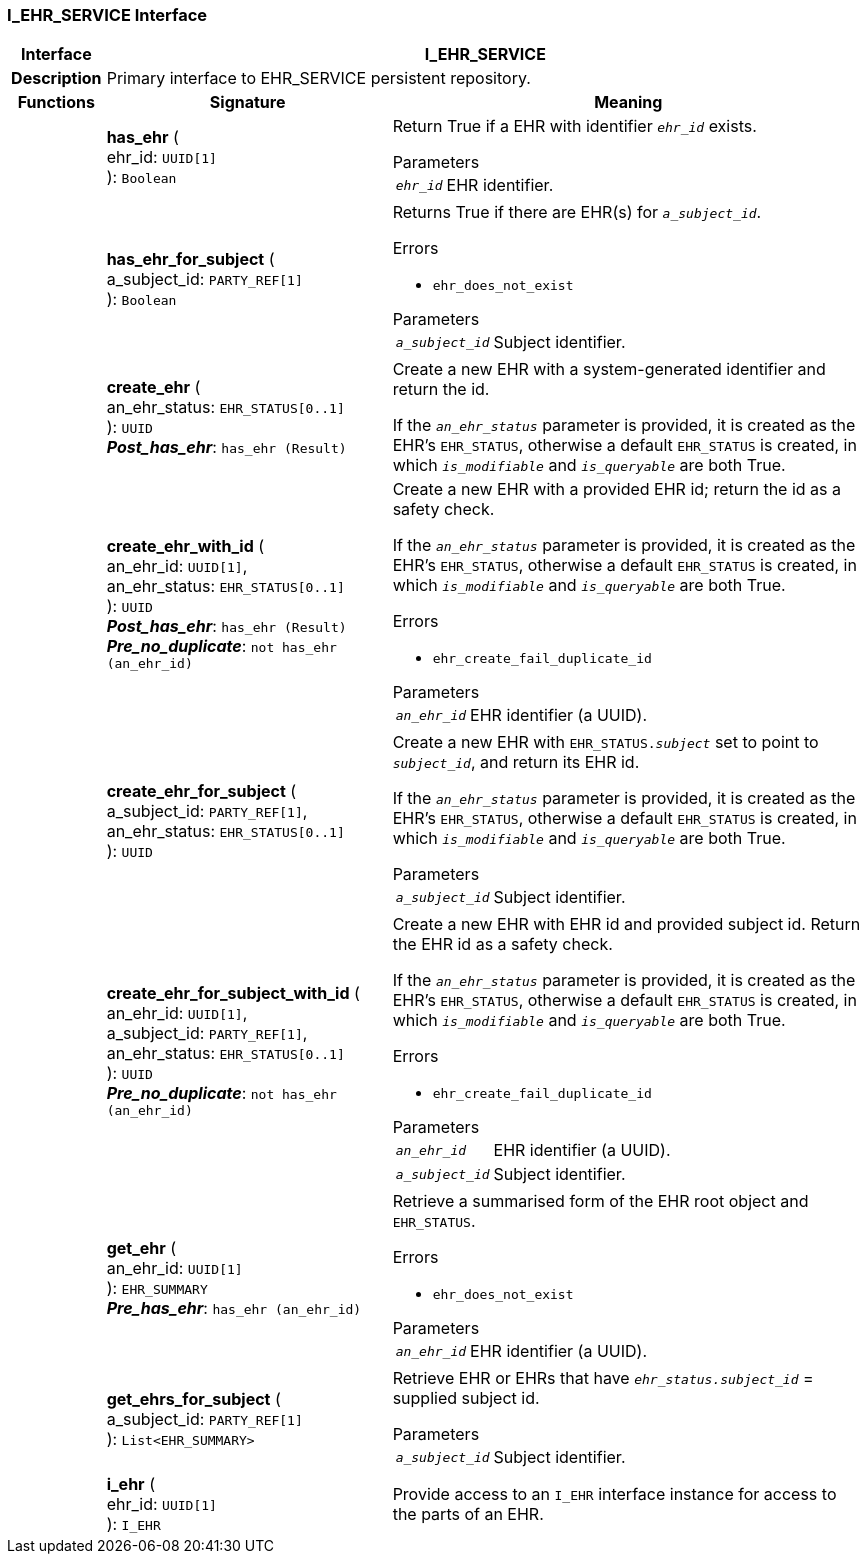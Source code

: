=== I_EHR_SERVICE Interface

[cols="^1,3,5"]
|===
h|*Interface*
2+^h|*I_EHR_SERVICE*

h|*Description*
2+a|Primary interface to EHR_SERVICE persistent repository.

h|*Functions*
^h|*Signature*
^h|*Meaning*

h|
|*has_ehr* ( +
ehr_id: `UUID[1]` +
): `Boolean`
a|Return True if a EHR with identifier `_ehr_id_` exists.

.Parameters +
[horizontal]
`_ehr_id_`:: EHR identifier.

h|
|*has_ehr_for_subject* ( +
a_subject_id: `PARTY_REF[1]` +
): `Boolean`
a|Returns True if there are EHR(s) for `_a_subject_id_`.

.Errors
* `ehr_does_not_exist`

.Parameters +
[horizontal]
`_a_subject_id_`:: Subject identifier.

h|
|*create_ehr* ( +
an_ehr_status: `EHR_STATUS[0..1]` +
): `UUID` +
*_Post_has_ehr_*: `has_ehr (Result)`
a|Create a new EHR with a system-generated identifier and return the id.

If the `_an_ehr_status_` parameter is provided, it is created as the EHR's `EHR_STATUS`, otherwise a default `EHR_STATUS` is created, in which `_is_modifiable_` and `_is_queryable_` are both True.

h|
|*create_ehr_with_id* ( +
an_ehr_id: `UUID[1]`, +
an_ehr_status: `EHR_STATUS[0..1]` +
): `UUID` +
*_Post_has_ehr_*: `has_ehr (Result)` +
*_Pre_no_duplicate_*: `not has_ehr (an_ehr_id)`
a|Create a new EHR with a provided EHR id; return the id as a safety check.

If the `_an_ehr_status_` parameter is provided, it is created as the EHR's `EHR_STATUS`, otherwise a default `EHR_STATUS` is created, in which `_is_modifiable_` and `_is_queryable_` are both True.

.Errors
* `ehr_create_fail_duplicate_id`

.Parameters +
[horizontal]
`_an_ehr_id_`:: EHR identifier (a UUID).

h|
|*create_ehr_for_subject* ( +
a_subject_id: `PARTY_REF[1]`, +
an_ehr_status: `EHR_STATUS[0..1]` +
): `UUID`
a|Create a new EHR with `EHR_STATUS._subject_` set to point to `_subject_id_`, and return its EHR id.

If the `_an_ehr_status_` parameter is provided, it is created as the EHR's `EHR_STATUS`, otherwise a default `EHR_STATUS` is created, in which `_is_modifiable_` and `_is_queryable_` are both True.

.Parameters +
[horizontal]
`_a_subject_id_`:: Subject identifier.

h|
|*create_ehr_for_subject_with_id* ( +
an_ehr_id: `UUID[1]`, +
a_subject_id: `PARTY_REF[1]`, +
an_ehr_status: `EHR_STATUS[0..1]` +
): `UUID` +
*_Pre_no_duplicate_*: `not has_ehr (an_ehr_id)`
a|Create a new EHR with EHR id and provided subject id. Return the EHR id as a safety check.

If the `_an_ehr_status_` parameter is provided, it is created as the EHR's `EHR_STATUS`, otherwise a default `EHR_STATUS` is created, in which `_is_modifiable_` and `_is_queryable_` are both True.

.Errors
* `ehr_create_fail_duplicate_id`

.Parameters +
[horizontal]
`_an_ehr_id_`:: EHR identifier (a UUID).

`_a_subject_id_`:: Subject identifier.

h|
|*get_ehr* ( +
an_ehr_id: `UUID[1]` +
): `EHR_SUMMARY` +
*_Pre_has_ehr_*: `has_ehr (an_ehr_id)`
a|Retrieve a summarised form of the EHR root object and `EHR_STATUS`.

.Errors
* `ehr_does_not_exist`

.Parameters +
[horizontal]
`_an_ehr_id_`:: EHR identifier (a UUID).

h|
|*get_ehrs_for_subject* ( +
a_subject_id: `PARTY_REF[1]` +
): `List<EHR_SUMMARY>`
a|Retrieve EHR or EHRs that have `_ehr_status.subject_id_` = supplied subject id.

.Parameters +
[horizontal]
`_a_subject_id_`:: Subject identifier.

h|
|*i_ehr* ( +
ehr_id: `UUID[1]` +
): `I_EHR`
a|Provide access to an `I_EHR` interface instance for access to the parts of an EHR.
|===
